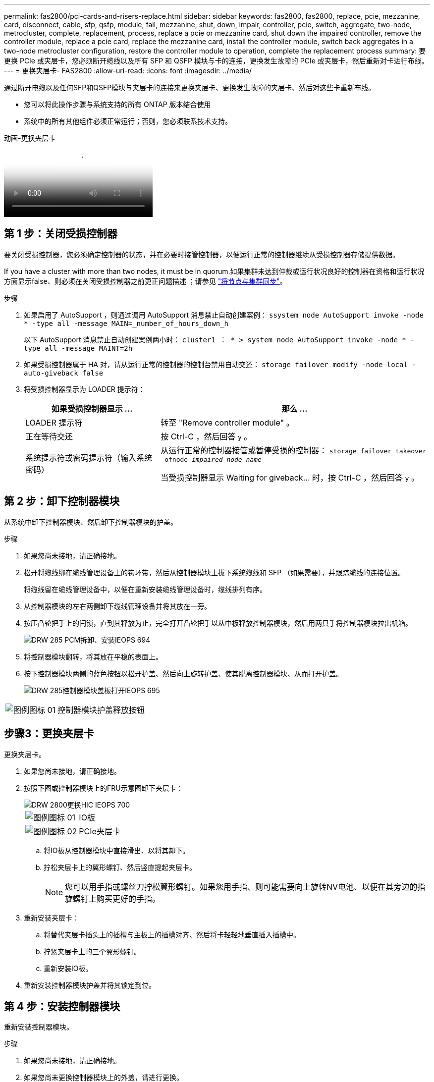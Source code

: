 ---
permalink: fas2800/pci-cards-and-risers-replace.html 
sidebar: sidebar 
keywords: fas2800, fas2800, replace, pcie, mezzanine, card, disconnect, cable, sfp, qsfp, module, fail, mezzanine, shut, down, impair, controller, pcie, switch, aggregate, two-node, metrocluster, complete, replacement, process, replace a pcie or mezzanine card, shut down the impaired controller, remove the controller module, replace a pcie card, replace the mezzanine card, install the controller module, switch back aggregates in a two-node metrocluster configuration, restore the controller module to operation, complete the replacement process 
summary: 要更换 PCIe 或夹层卡，您必须断开缆线以及所有 SFP 和 QSFP 模块与卡的连接，更换发生故障的 PCIe 或夹层卡，然后重新对卡进行布线。 
---
= 更换夹层卡- FAS2800
:allow-uri-read: 
:icons: font
:imagesdir: ../media/


[role="lead"]
通过断开电缆以及任何SFP和QSFP模块与夹层卡的连接来更换夹层卡、更换发生故障的夹层卡、然后对这些卡重新布线。

* 您可以将此操作步骤与系统支持的所有 ONTAP 版本结合使用
* 系统中的所有其他组件必须正常运行；否则，您必须联系技术支持。


.动画-更换夹层卡
video::a8ec891d-f6f6-4479-9ca2-af47017254ff[panopto]


== 第 1 步：关闭受损控制器

要关闭受损控制器，您必须确定控制器的状态，并在必要时接管控制器，以便运行正常的控制器继续从受损控制器存储提供数据。

If you have a cluster with more than two nodes, it must be in quorum.如果集群未达到仲裁或运行状况良好的控制器在资格和运行状况方面显示false、则必须在关闭受损控制器之前更正问题描述 ；请参见 link:https://docs.netapp.com/us-en/ontap/system-admin/synchronize-node-cluster-task.html?q=Quorum["将节点与集群同步"^]。

.步骤
. 如果启用了 AutoSupport ，则通过调用 AutoSupport 消息禁止自动创建案例： `ssystem node AutoSupport invoke -node * -type all -message MAIN=_number_of_hours_down_h`
+
以下 AutoSupport 消息禁止自动创建案例两小时： `cluster1 ： * > system node AutoSupport invoke -node * -type all -message MAINT=2h`

. 如果受损控制器属于 HA 对，请从运行正常的控制器的控制台禁用自动交还： `storage failover modify -node local -auto-giveback false`
. 将受损控制器显示为 LOADER 提示符：
+
[cols="1,2"]
|===
| 如果受损控制器显示 ... | 那么 ... 


 a| 
LOADER 提示符
 a| 
转至 "Remove controller module" 。



 a| 
正在等待交还
 a| 
按 Ctrl-C ，然后回答 `y` 。



 a| 
系统提示符或密码提示符（输入系统密码）
 a| 
从运行正常的控制器接管或暂停受损的控制器： `storage failover takeover -ofnode _impaired_node_name_`

当受损控制器显示 Waiting for giveback... 时，按 Ctrl-C ，然后回答 `y` 。

|===




== 第 2 步：卸下控制器模块

从系统中卸下控制器模块、然后卸下控制器模块的护盖。

.步骤
. 如果您尚未接地，请正确接地。
. 松开将缆线绑在缆线管理设备上的钩环带，然后从控制器模块上拔下系统缆线和 SFP （如果需要），并跟踪缆线的连接位置。
+
将缆线留在缆线管理设备中，以便在重新安装缆线管理设备时，缆线排列有序。

. 从控制器模块的左右两侧卸下缆线管理设备并将其放在一旁。
. 按压凸轮把手上的闩锁，直到其释放为止，完全打开凸轮把手以从中板释放控制器模块，然后用两只手将控制器模块拉出机箱。
+
image::../media/drw_2850_pcm_remove_install_IEOPS-694.svg[DRW 285 PCM拆卸、安装IEOPS 694]

. 将控制器模块翻转，将其放在平稳的表面上。
. 按下控制器模块两侧的蓝色按钮以松开护盖、然后向上旋转护盖、使其脱离控制器模块、从而打开护盖。
+
image::../media/drw_2850_open_controller_module_cover_IEOPS-695.svg[DRW 285控制器模块盖板打开IEOPS 695]



[cols="1,3"]
|===


 a| 
image::../media/legend_icon_01.svg[图例图标 01]
 a| 
控制器模块护盖释放按钮

|===


== 步骤3：更换夹层卡

更换夹层卡。

. 如果您尚未接地，请正确接地。
. 按照下图或控制器模块上的FRU示意图卸下夹层卡：
+
image::../media/drw_2850_replace_HIC_IEOPS-700.svg[DRW 2800更换HIC IEOPS 700]

+
[cols="1,3"]
|===


 a| 
image::../media/legend_icon_01.svg[图例图标 01]
 a| 
IO板



 a| 
image::../media/legend_icon_02.svg[图例图标 02]
 a| 
PCIe夹层卡

|===
+
.. 将IO板从控制器模块中直接滑出、以将其卸下。
.. 拧松夹层卡上的翼形螺钉、然后竖直提起夹层卡。
+

NOTE: 您可以用手指或螺丝刀拧松翼形螺钉。如果您用手指、则可能需要向上旋转NV电池、以便在其旁边的指旋螺钉上购买更好的手指。



. 重新安装夹层卡：
+
.. 将替代夹层卡插头上的插槽与主板上的插槽对齐、然后将卡轻轻地垂直插入插槽中。
.. 拧紧夹层卡上的三个翼形螺钉。
.. 重新安装IO板。


. 重新安装控制器模块护盖并将其锁定到位。




== 第 4 步：安装控制器模块

重新安装控制器模块。

.步骤
. 如果您尚未接地，请正确接地。
. 如果您尚未更换控制器模块上的外盖，请进行更换。
. 翻转控制器模块、并将其端部与机箱中的开口对齐。
. 将控制器模块轻轻推入系统的一半。将控制器模块的一端与机箱中的开口对齐、然后将控制器模块轻轻推入系统的一半。
+

NOTE: 请勿将控制器模块完全插入机箱中，除非系统指示您这样做。

. 根据需要重新对系统进行布线。
+
如果您已卸下介质转换器（ QSFP 或 SFP ），请记得在使用光缆时重新安装它们。

. 完成控制器模块的重新安装：
+
.. 在凸轮把手处于打开位置的情况下，用力推入控制器模块，直到它与中板并完全就位，然后将凸轮把手合上到锁定位置。
+

NOTE: 将控制器模块滑入机箱时，请勿用力过大，以免损坏连接器。

+
控制器一旦固定在机箱中，就会开始启动。

.. 如果尚未重新安装缆线管理设备，请重新安装该设备。
.. 使用钩环带将缆线绑定到缆线管理设备。


. 交还控制器的存储，使其恢复正常运行： `storage failover giveback -ofnode _impaired_node_name_`
. 使用还原自动交还 `storage failover modify -node local -auto-giveback true` 命令：
. 如果已触发AutoSupport维护窗口、请使用结束此窗口 `system node autosupport invoke -node * -type all -message MAINT=END` 命令：




== 第 5 步：将故障部件退回 NetApp

按照套件随附的 RMA 说明将故障部件退回 NetApp 。 https://mysupport.netapp.com/site/info/rma["部件退回和更换"]有关详细信息、请参见页面。
